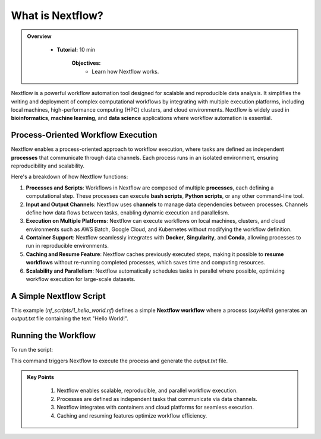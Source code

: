 What is Nextflow?
------------------

.. admonition:: Overview
   :class: Overview

    * **Tutorial:** 10 min

        **Objectives:**
            - Learn how Nextflow works.

Nextflow is a powerful workflow automation tool designed for scalable and reproducible data analysis. It simplifies the writing and deployment of complex computational workflows by integrating with multiple execution platforms, including local machines, high-performance computing (HPC) clusters, and cloud environments. Nextflow is widely used in **bioinformatics**, **machine learning**, and **data science** applications where workflow automation is essential.


Process-Oriented Workflow Execution
^^^^^^^^^^^^^^^^^^^^^^^^^^^^^^^^^^^^^^^^^^^^^^^^^^^^

Nextflow enables a process-oriented approach to workflow execution, where tasks are defined as 
independent **processes** that communicate through data channels. Each process runs in an isolated 
environment, ensuring reproducibility and scalability.


Here's a breakdown of how Nextflow functions:

1. **Processes and Scripts**: Workflows in Nextflow are composed of multiple **processes**, each defining a computational step. These processes can execute **bash scripts**, **Python scripts**, or any other command-line tool.

2. **Input and Output Channels**: Nextflow uses **channels** to manage data dependencies between processes. Channels define how data flows between tasks, enabling dynamic execution and parallelism.

3. **Execution on Multiple Platforms**: Nextflow can execute workflows on local machines, clusters, and cloud environments such as AWS Batch, Google Cloud, and Kubernetes without modifying the workflow definition.

4. **Container Support**: Nextflow seamlessly integrates with **Docker**, **Singularity**, and **Conda**, allowing processes to run in reproducible environments.

5. **Caching and Resume Feature**: Nextflow caches previously executed steps, making it possible to **resume workflows** without re-running completed processes, which saves time and computing resources.

6. **Scalability and Parallelism**: Nextflow automatically schedules tasks in parallel where possible, optimizing workflow execution for large-scale datasets.


A Simple Nextflow Script
^^^^^^^^^^^^^^^^^^^^^^^^^^

.. code-block:: nextflow
    :linenos:

    #!/usr/bin/env nextflow


    process sayHello {

        output:
            path 'output.txt'

        script:
        """
        echo 'Hello World!' > output.txt
        """
    }

    workflow {
        sayHello()
    }

This example (`nf_scripts/1_hello_world.nf`) defines a simple **Nextflow workflow** where a process (`sayHello`) generates an 
`output.txt` file containing the text "Hello World!".


Running the Workflow
^^^^^^^^^^^^^^^^^^^^^^^^^^^^^^^^^^^^^^^

To run the script:

.. code-block:: bash
    :linenos:

    nextflow run 1_hello_world.nf

This command triggers Nextflow to execute the process and generate the `output.txt` file.


.. admonition:: Key Points
   :class: hint

    #. Nextflow enables scalable, reproducible, and parallel workflow execution.
    #. Processes are defined as independent tasks that communicate via data channels.
    #. Nextflow integrates with containers and cloud platforms for seamless execution.
    #. Caching and resuming features optimize workflow efficiency.

